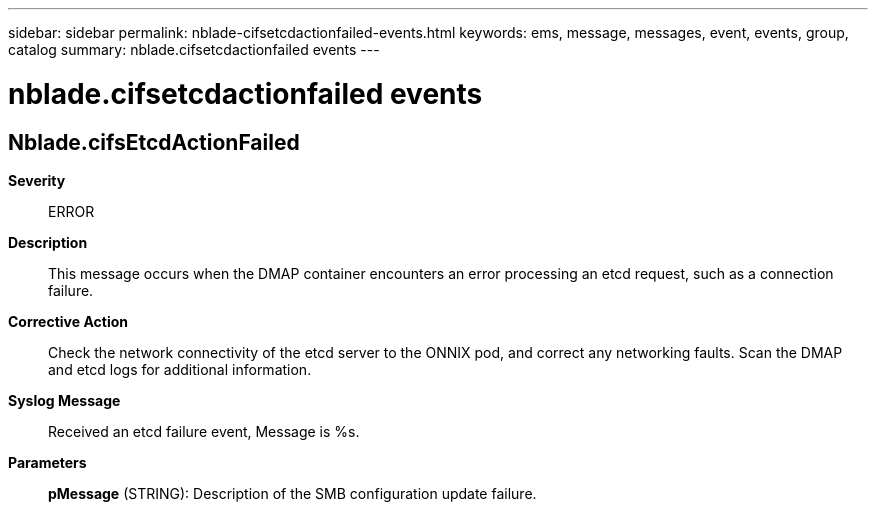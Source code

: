 ---
sidebar: sidebar
permalink: nblade-cifsetcdactionfailed-events.html
keywords: ems, message, messages, event, events, group, catalog
summary: nblade.cifsetcdactionfailed events
---

= nblade.cifsetcdactionfailed events
:toclevels: 1
:hardbreaks:
:nofooter:
:icons: font
:linkattrs:
:imagesdir: ./media/

== Nblade.cifsEtcdActionFailed
*Severity*::
ERROR
*Description*::
This message occurs when the DMAP container encounters an error processing an etcd request, such as a connection failure.
*Corrective Action*::
Check the network connectivity of the etcd server to the ONNIX pod, and correct any networking faults. Scan the DMAP and etcd logs for additional information.
*Syslog Message*::
Received an etcd failure event, Message is %s.
*Parameters*::
*pMessage* (STRING): Description of the SMB configuration update failure.
